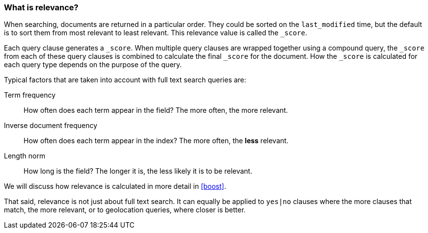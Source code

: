 === What is relevance?

When searching, documents are returned in a particular order.  They
could be sorted on the `last_modified` time, but the default is to sort
them from most relevant to least relevant. This relevance value is called
the `_score`.

Each query clause generates a `_score`. When multiple query clauses are
wrapped together using a compound query, the `_score` from each
of these query clauses is combined to calculate the final `_score`
for the document. How the `_score` is calculated for each query type
depends on the purpose of the query.

Typical factors that are taken into account with full text search
queries are:

Term frequency::
  How often does each term appear in the field? The more often, the more
  relevant.

Inverse document frequency::
  How often does each term appear in the index?  The more often, the *less*
  relevant.

Length norm::
  How long is the field? The longer it is, the less likely it is to be
  relevant.

We will discuss how relevance is calculated in more detail in <<boost>>.

That said, relevance is not just about full text search. It can equally be
applied to `yes|no` clauses where the more clauses that match, the more
relevant, or to geolocation queries, where closer is better.

